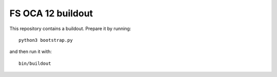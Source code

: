 FS OCA 12 buildout
==================

This repository contains a buildout. Prepare it by running::

    python3 bootstrap.py

and then run it with::

    bin/buildout

